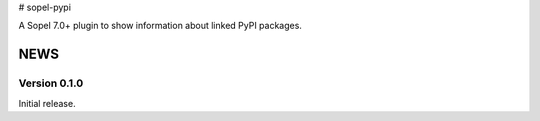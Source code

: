 # sopel-pypi

A Sopel 7.0+ plugin to show information about linked PyPI packages.


NEWS
====

Version 0.1.0
-------------

Initial release.


